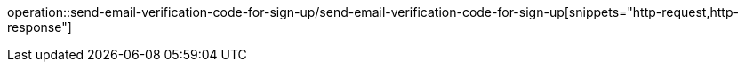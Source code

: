 operation::send-email-verification-code-for-sign-up/send-email-verification-code-for-sign-up[snippets="http-request,http-response"]